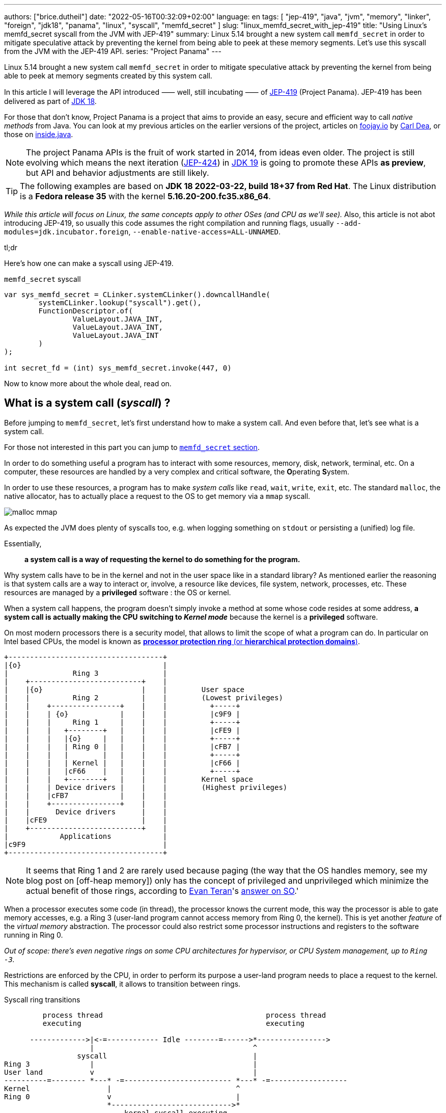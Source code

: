 ---
authors: ["brice.dutheil"]
date: "2022-05-16T00:32:09+02:00"
language: en
tags: [ "jep-419", "java", "jvm", "memory", "linker", "foreign", "jdk18", "panama", "linux", "syscall", "memfd_secret" ]
slug: "linux_memfd_secret_with_jep-419"
title: "Using Linux's memfd_secret syscall from the JVM with JEP-419"
summary: Linux 5.14 brought a new system call `memfd_secret` in order to mitigate speculative attack by preventing the kernel from being able to peek at these memory segments. Let's use this syscall from the JVM with the JEP-419 API.
series: "Project Panama"
---

Linux 5.14 brought a new system call `memfd_secret` in order to mitigate
speculative attack by preventing the kernel from being able to peek at memory
segments created by this system call.

In this article I will leverage the API introduced ⸺ well, still incubating ⸺ of
https://openjdk.java.net/jeps/419[JEP-419] (Project Panama). JEP-419 has been
delivered as part of https://openjdk.java.net/projects/jdk/18/[JDK 18].

For those that don't know, Project Panama is a project that aims to provide an
easy, secure and efficient way to call _native methods_ from Java. You can look
at my previous articles on the earlier versions of the project, articles
on https://foojay.io[foojay.io] by https://twitter.com/CarlDea[Carl Dea],
or those on https://inside.java[inside.java].

NOTE: The project Panama APIs is the fruit of work started in 2014, from ideas
even older. The project is still evolving which means the next iteration
(https://openjdk.java.net/jeps/424[JEP-424]) in https://openjdk.java.net/projects/jdk/19/[JDK 19]
is going to promote these APIs **as preview**, but API and behavior adjustments are still likely.

TIP: The following examples are based on *JDK 18 2022-03-22, build 18+37 from Red Hat*.
The Linux distribution is a *Fedora release 35* with the kernel *5.16.20-200.fc35.x86_64*.

_While this article will focus on Linux, the same concepts apply to other OSes
(and CPU as we'll see)._ Also, this article is not abot introducing JEP-419,
so usually this code assumes the right compilation and running flags, usually
`--add-modules=jdk.incubator.foreign`, `--enable-native-access=ALL-UNNAMED`.

.tl;dr
**************
Here's how one can make a syscall using JEP-419.

[source,java]
.`memfd_secret` syscall
----
var sys_memfd_secret = CLinker.systemCLinker().downcallHandle(
        systemCLinker.lookup("syscall").get(),
        FunctionDescriptor.of(
                ValueLayout.JAVA_INT,
                ValueLayout.JAVA_INT,
                ValueLayout.JAVA_INT
        )
);

int secret_fd = (int) sys_memfd_secret.invoke(447, 0)
----
**************

Now to know more about the whole deal, read on.



== What is a system call (_syscall_) ?

Before jumping to `memfd_secret`, let's first understand how to make a system call.
And even before that, let's see what is a system call.

For those not interested in this part you can jump to <<_memfd_secret,`memfd_secret` section>>.





////
XXX place somewhere ?

I was a student in telecom electronics, and once I had my diploma I switched
to IT. Back then I didn't have _system_ courses, I discovered later how
programs interacted with the OS: syscalls. However, I was still a bit naive
and thought syscalls were basically like any standard library function.
Indeed, most usage is done over the ubiquitous *libc* which actually make
syscalls. I knew a bit more when using `strace` (or `dtruss` on macOs).
////


In order to do something useful a program has to interact with some resources,
memory, disk, network, terminal, etc. On a computer, these resources are
handled by a very complex and critical software, the **O**perating **S**ystem.

In order to use these resources, a program has to make _system calls_ like
`read`, `wait`, `write`, `exit`, etc. The standard `malloc`, the native allocator,
has to actually place a request to the OS to get memory via a `mmap` syscall.

image:{image-assets}/off-heap-recon/malloc-mmap.svg[align="center", title="glibc's malloc overview"]

As expected the JVM does plenty of syscalls too, e.g. when logging something
on `stdout` or persisting a (unified) log file.

Essentially,

> *a system call is a way of requesting the kernel to do something for the program.*


Why system calls have to be in the kernel and not in the user space like in a
standard library? As mentioned earlier the reasoning is that system calls are
a way to interact or, involve, a resource like devices, file system, network,
processes, etc. These resources are managed by a *privileged* software :
the OS or kernel.

When a system call happens, the program doesn't simply invoke a method at some
whose code resides at some address, *a system call is actually making the CPU
switching to _Kernel mode_* because the kernel is a *privileged* software.

On most modern processors there is a security model, that allows to limit the
scope of what a program can do. In particular on Intel based CPUs, the model
is known as https://en.wikipedia.org/wiki/Protection_ring[*processor protection ring* (or *hierarchical protection domains*)].


[ditaa,"protection-ring-security-model"]
----
+------------------------------------+
|{o}                                 |
|               Ring 3               |
|    +--------------------------+    |
|    |{o}                       |    |        User space
|    |          Ring 2          |    |        (Lowest privileges)
|    |    +----------------+    |    |          +-----+
|    |    | {o}            |    |    |          |c9F9 |
|    |    |     Ring 1     |    |    |          +-----+
|    |    |   +--------+   |    |    |          |cFE9 |
|    |    |   |{o}     |   |    |    |          +-----+
|    |    |   | Ring 0 |   |    |    |          |cFB7 |
|    |    |   |        |   |    |    |          +-----+
|    |    |   | Kernel |   |    |    |          |cF66 |
|    |    |   |cF66    |   |    |    |          +-----+
|    |    |   +--------+   |    |    |        Kernel space
|    |    | Device drivers |    |    |        (Highest privileges)
|    |    |cFB7            |    |    |
|    |    +----------------+    |    |
|    |      Device drivers      |    |
|    |cFE9                      |    |
|    +--------------------------+    |
|            Applications            |
|c9F9                                |
+------------------------------------+
----

[NOTE]
====
It seems that Ring 1 and 2 are rarely used because paging (the way that the OS
handles memory, see my blog post on [off-heap memory]) only has the concept
of privileged and unprivileged which minimize the actual benefit of those rings,
according to https://stackoverflow.com/users/13430/evan-teran[Evan Teran]'s
https://stackoverflow.com/a/6710138/48136[answer on SO].'
====


When a processor executes some code (in thread), the processor knows the current
mode, this way the processor is able to gate memory accesses, e.g. a Ring 3
(user-land program cannot access memory from Ring 0, the kernel). This is
yet another _feature_ of the _virtual memory_ abstraction.
The processor could also restrict some processor instructions and registers
to the software running in Ring 0.

_Out of scope: there's even negative rings on some CPU architectures for
hypervisor, or CPU System management, up to `Ring -3`._

Restrictions are enforced by the CPU, in order to perform its purpose a
user-land program needs to place a request to the kernel. This mechanism
is called *syscall*, it allows to transition between rings.

.Syscall ring transitions
[ditaa,"syscall-context-switch]
----
         process thread                                      process thread
         executing                                           executing

      ------------->|<-=------------ Idle --------=------>*---------------->
                    |                                     ^
                 syscall                                  |
Ring 3              |                                     |
User land           v                                     |
----------=-------- *---* -=------------------------- *---* -=------------------
Kernel                  |                             ^
Ring 0                  v                             |
                        *---------------------------->*
                            kernal syscall executing
                    <--->                             <--->

                    Context                           Context
                    Switch                            Switch
----

During context switches a lot is happening, saving and restoring registers,
putting the CPU in specific mode (user vs kernel) etc. And of course doing the
reverse once the request is handled either with  success or a failure

NOTE: Context switches are sufficiently costly that most libraries try to avoid context
switches. One of the contributing factor is syscalls, avoiding too many system
calls will consequently reduce context switches (like reading 8KiB instead of
256 bytes).

=== What does the documentation says about syscalls ?

Now let's get practical.

Looking at https://man7.org/linux/man-pages/man2/syscall.2.html[`man 2 syscall`],
the manpage shed some details on how to make the call, specifically in the
_Architecture calling conventions_ section. Those details are in assembly, e.g.

* processor interrupt `0x80` for i386 processors (32 bits), then specific registers
* `syscall` instruction for x86_64 processors (64 bits), then specific registers

The _calling convention_ of other architectures are also described e.g.
on ARM processors, the system call is performed by a `swi 0x0` instruction,
on _aarch64_ by `svc #0`.

TIP: For people not aware of what exactly is a *calling convention* should read at leas this
http://en.wikipedia.org/wiki/X86_calling_conventions[wikipedia article on x86 calling convention].
But in a short a calling convention defines how and where parameters should be placed
in order to call the code, how parameters are passed registers or/and stack,
how values are returned etc.

This manual page also gives an important difference with regular functions, while
we look up system calls by their names: `write`, `read`, `execve`, `exit`, `mmap`,
`memfd_create` etc. The programs and the kernel actually know them by *numbers*.

Why numbers? The reason is that syscalls are like messages that are passed down,
and these numbers somewhat like _enum ordinals_ indicating the type of message.
These numbers are part of the syscall ABI (**A**pplication **B**inary **I**nterface)
and as such they are stable for a CPU architecture although unbounded (new syscalls
can be added).

{{< wrapTable >}}

[NOTE]
====
Outside, of this scope not all syscalls are made equal nowadays, some syscalls,
usually the most used ones are exported in the user space memory, to avoid
the cost of switching to kernel mode. In practice, vDSO (**V**irtual **D**escriptor
**S**hared **O**bject) is like a library, it is loaded in memory so that it can
be accessed from the program memory (glibc knows about this memory region and
will use it).

[source]
.`pmap -X \{pid}`
----
# pmap -X 1
1:   java ...
         Address Perm   Offset Device   Inode Size  Rss  Pss Referenced Anonymous LazyFree ShmemPmdMapped FilePmdMapped Shared_Hugetlb Private_Hugetlb Swap SwapPss Locked THPeligible ProtectionKey Mapping
...
    7ffe78f4c000 rw-p 00000000  00:00       0  132  112  112        112       112        0              0             0              0               0    0       0      0           0             0 [stack]
    7ffe78fad000 r--p 00000000  00:00       0   16    0    0          0         0        0              0             0              0               0    0       0      0           0             0 [vvar]
    7ffe78fb1000 r-xp 00000000  00:00       0    8    4    0          4         0        0              0             0              0               0    0       0      0           0             0 [vdso]  <1>
ffffffffff600000 r-xp 00000000  00:00       0    4    0    0          0         0        0              0             0              0               0    0       0      0           0             0 [vsyscall]
...
----
<1> The vDSO 8 KiB segment


To read more about it, one should read the relevant manual page (https://man7.org/linux/man-pages/man7/vdso.7.html[`man 7 vdso`]).
Typically, this page lists the exported syscalls.

E.g ` __vdso_clock_gettime`, which is called by `clock_gettime` defined in the
standard libc (https://man7.org/linux/man-pages/man3/clock_gettime.3.html[`man 3 clock_gettime`]).
====

{{< /wrapTable >}}

CAUTION: The syscall numbers are different between architectures! On Linux
one can look at their definition in the `/include/asm-*/unistd-*.h` files.
// TODO confirm ARM / ARM64 file location is ok
// Should I mention possible reason why numbers are different?
// https://unix.stackexchange.com/a/338656/12608


From the syscall manpage the Intel CPUs syscall calling convention is:

[role="primary"]
.64-bit programs
========

Set the registers::
. `rax` <- System Call number
. `rdi` <- First argument
. `rsi` <- Second argument
. `rdx` <- Third argument

Make the syscall::
* execute `syscall` processor instruction

The actual syscall numbers (for 32 bit programs) is usually defined in `/usr/include/asm/unistd_64.h`
========

[role="secondary"]
.32-bit programs
========

Set the registers::
. `eax` <- System Call Number
. `ebx` <- First Argument
. `ecx` <- Second Argument
. `edx` <- Third Argument

Make the syscall::
* Place a processor interrupt `int 0x80`

The actual syscall numbers (for 32 bit programs) is usually defined in `/usr/include/asm/unistd_32.h`.
========



=== My first syscall

In order to quickly practice a _syscall,_ let's do a very simple
_hello world_. The example will be in assembler, I promise this is the only
source snippet in assembly and after that I'll be back with Java and Panama.

* `/usr/include/asm/unistd_64.h`

[role="primary"]
.64-bits (with `syscall` instruction)
=============


[source, asm]
.hello_syscall.asm (x86_64)
----
global _start       ; define entrypoint
section .text
_start:
    mov rax, 0x1    ; syscall number for write <1>
    mov rdi, 0x1    ; int fd                   <2>
    mov rsi, msg    ; const void* buf
    mov rdx, mlen   ; size_t count
    syscall         ; make the call            <3>

    mov rax, 0x3c   ; syscall number for exit  <1>
    mov rdi, 0x1    ; int status               <2>
    syscall         ; make the call            <3>

section .rodata
    msg: db "Hello Linux syscalls!",0x0a, 0x0d  ; message string, terminated by a new line (0A, 0D)
    mlen: equ $-msg                             ; calculate the lenght of the message
----
<1> At this place this register will hold the selected the syscall (a number).
Note the number comes from `/usr/include/asm/unistd_64.h`.
<2> Syscall arguments are placed in next registers.
<3> Make the syscall with interrupt `0x80`.

[source, bash]
----
nasm -w+all -f elf64 -o hello_syscall.o hello_syscall.asm # <1>
ld -o hello_syscall hello_syscall.o
./hello_syscall
----
<1> Note the `elf64` format for 64 bits.

=============



[role="secondary"]
.32-bits (with an interrupt)
=============

[source, asm]
.hello_syscall_via_int80.asm (x86, ie won't work on ARM)
----
global _start                ; define entrypoint
section .text
_start:
    mov eax, 4               ; syscall number: write <1>
    mov ebx, 1               ; stdout <2>
    mov ecx, str             ; buffer address
    mov edx, str_len         ; buffer length
    int 0x80                 ; make the call <3>

    mov eax, 1               ; syscall number: exit <1>
    mov ebx, 0               ; exit status <2>
    int 0x80                 ; make the call <3>

section .rodata
    str: db "Hello Linux!", 0Ah  ; message string, terminated by a new line (0A)
    str_len: equ $ - str         ; calculate the lenght of the message
----
<1> At this place this register will hold the selected the syscall (a number).
Note the number comes from `/usr/include/asm/unistd_64.h`.
<2> Syscall arguments are placed in next registers.
<3> Make the syscall with interrupt `0x80`.


[source, bash]
.compile and run
----
nasm -w+all -f elf32 -o hello_syscall_via_int80.o hello_syscall_via_int80.asm # <1>
ld -m elf_i386 -o hello_syscall_via_int80 hello_syscall_via_int80.o # <2>
./hello_syscall_via_int80
----
<1> Note the `elf32` format for 32 bits.
<2> Note the linker _emulation_ option for `i386`

=============


When looking at this very simplistic code, something immediately stands out:
From application point of view (user land), a syscall is just like an *atomic*
_pseudo machine instruction_. I believe this example is more striking than the
figure above on _syscall ring transitions_.



We saw what is exactly a syscall and how to make one using assembly. In general
though, it's rare to invoke syscall directly as the standard library exposes
wrappers that handle everything for most of the syscalls.

.syscall wrappers in the standard library
[ditaa, "syscall-libc-wrappers"]
----
                                            |
+----------+      +----------------------+  |   +------------+
| program  |      |libc                  |  |   |Kernel      |
|          |      |                      |  |   |            |
|          |      |printf() {            |  :   |            |
|  printf()|----->| syscall(SYS_write,…) |----->| SYS_write  |
|          |      |                      |  |   |            |
+----------+      +----------------------+  :   +------------+
                                            |
----

Because `memfd_secret` syscall has been recently used there's no wrapper functions
in the standard library, hence we'll need to make a system call ourselves.

== Making syscalls from the JVM

The work of the Panama project doesn't allow us to directly write assembly code
and execute it. Fortunately!

And the libc already exposes a _syscall_ function that takes care of
the calling convention as mentioned in
https://man7.org/linux/man-pages/man2/syscall.2.html[`man 2 syscall`], ie it
will place the arguments in the right CPU registers.

[source,c]
.syscall manual example (omitting headers)
----
int main(int argc, char *argv[])
{
   pid_t tid;

   pid = syscall(SYS_getpid);
   printf("pid: %ld\n", pid);
}
----

So, basically to make a syscall using JEP-419, I only have to perform a lookup
for the `syscall` function, also since it's part of the standard libc, this
just need `CLinker.systemLinker()`.


[source, java]
.syscall manual example with Panama
----
/*
  On linux (Intel x86_64) in
  - /usr/include/asm/unistd_64.h

  #define __NR_getpid 39

  On macOs (Intel x86_64) in either :
  - /Applications/Xcode.app/Contents/Developer/Platforms/MacOSX.platform/Developer/SDKs/MacOSX.sdk/usr/include/sys/syscall.h
  - /Library/Developer/CommandLineTools/SDKs/MacOSX.sdk/usr/include/sys/syscall.h

  #define	SYS_getpid         20
*/
final static in SYS_getpid = 20; // <1>

MethodHandle syscall = systemCLinker.downcallHandle(
        systemCLinker.lookup("syscall").get(),
        FunctionDescriptor.of(
                ValueLayout.JAVA_INT, // <2>
                ValueLayout.JAVA_INT  // <3>
        )
);

int pid = (int) syscall.invoke(SYS_getpid); // <4>
System.out.println("pid: " + pid);
----
<1> The syscall number.
<2> The return type of the syscall function.
<3> The first argument is the syscall number.
<4> Making the syscall.

That's it, we've made out first direct syscall using panama (and the JEP-419).
Simple right?Let's try to use that knowledge for `memfd_secret` syscall.

[#_memfd_secret]
== `memfd_secret`

The `memfd_secret` syscall was introduced in this https://github.com/torvalds/linux/commit/1507f51255c9ff07d75909a84e7c0d7f3c4b2f49[commit].
Fortunately Linux has good commit message, so we can read and learn more about
how to create "secret" memory areas.

{{< wrapTable >}}

> The following example demonstrates creation of a secret mapping (error
handling is omitted):
>
> [source,c]
> ----
> fd = memfd_secret(0);
> ftruncate(fd, MAP_SIZE);
> ptr = mmap(NULL, MAP_SIZE, PROT_READ | PROT_WRITE, MAP_SHARED, fd, 0);
> ----

{{< /wrapTable >}}


Basically we need to create the _secret_ file descriptor, truncate it to the
desired size, and then memory map it.

1. First get a file descriptor with `memfd_secret`
+
[source, java]
.memfd_secret syscall
----
/*
  On linux (Intel x86_64) in /usr/include/asm/unistd_64.h

  #define __NR_memfd_secret 447
*/
final static in SYS_memfd_secret = 447; // <1>

MethodHandle syscall = systemCLinker.downcallHandle(
        systemCLinker.lookup("syscall").get(),
        FunctionDescriptor.of(
                ValueLayout.JAVA_INT, // <2>
                ValueLayout.JAVA_INT, // <3>
                ValueLayout.JAVA_INT, // <4>
        )
);

int secret_fd = (int) syscall.invoke(SYS_memfd_secret, 0); // <5>
----
<1> The `memfd_secret` number.
<2> The return type of the syscall function.
<3> The first argument is the syscall number.
<4> The flags passed to `memfd_secret`, currently the only supported flag is
`O_CLOEXEC` according to this https://lwn.net/Articles/865256/[LWN article by Jonathan Corbet].
<5> Making the syscall, not using any flags, the returned value is a file descriptor.
+
We can proceed with the rest of the process.

2. Then sets the desired size
+
[source,java]
----
// int ftruncate(int fd, off_t length);
MethodHandle ftruncate = systemCLinker.downcallHandle(
        systemCLinker.lookup("ftruncate").get(),
        FunctionDescriptor.of(
                ValueLayout.JAVA_INT,
                ValueLayout.JAVA_INT, // fd
                ValueLayout.JAVA_LONG // length
        )
);

var res = (int) ftruncate.invoke( // <1>
        secret_fd,
        secret.length()
);
----
<1> Invoke the `ftruncate` from the _libc_ on the file descriptor
with the wanted size.

3. Finally, memory map this file descriptor, this operation has the effect to
_unmap_ this memory segment from the Kernel pages (in Ring 0), so only the
user process can read these memory pages.
+
[source,java]
----
// in /usr/include/bits/mman-linux.h
// #define PROT_READ       0x1             /* Page can be read.  */
// #define PROT_WRITE      0x2             /* Page can be written.  */
final int PROT_READ = 1;
final int PROT_WRITE = 2;
// #define MAP_SHARED      0x01            /* Share changes.  */
final int MAP_SHARED = 1;

// in /usr/include/sys/mman.h
// extern void *mmap (void *__addr, size_t __len, int __prot,
//                   int __flags, int __fd, __off_t __offset) __THROW;
MethodHandle mmap = systemCLinker.downcallHandle(
        systemCLinker.lookup("mmap").get(),
        FunctionDescriptor.of(
                ValueLayout.ADDRESS, // addr
                ValueLayout.ADDRESS, // addr
                ValueLayout.JAVA_LONG, // size
                ValueLayout.JAVA_INT, // protection modes
                ValueLayout.JAVA_INT, // flags
                ValueLayout.JAVA_INT, // fd
                ValueLayout.JAVA_LONG // offset
        )
);

var segmentAddress = (MemoryAddress) mmap.invoke( // <1>
        NULL,
        secret.length(),
        PROT_READ | PROT_WRITE,
        MAP_SHARED,
        secret_fd,
        0
);
----
<1> _Memory-map_ the file descriptor, using the same wanted size,
and use the right protection modes (read & write), and flags.

4. Once the memory segment is mapped, we can actually get access to it
via the `MemorySegment` API.
+
[source, java]
----
var secretSegment = MemorySegment.ofAddress(segmentAddress, length, scope); // <1>
secretSegment.copyFrom(MemorySegment.ofArray(secretBytes)); // <2>
----
<1> Create a `MemorySegment` from the memory segment address,
also using the same size, and the current `ResourceScope`.
<2> Since `secretSegment` is actually a `MemorySegment` *off heap*, the
secret array as to be transformed first into an *on-heap* `MemorySegment`
before being copied to the _secret_ memory mapping.
+
And to read the secret, just extract the byte array from the memory segment.
+
[source,java]
----
var bytes = secretSegment.toArray(ValueLayout.JAVA_BYTE);
----


With this you have a complete working example of how to use the `memfd_secret`
from Java using Panama (JEP-419).

…or not!

Indeed, running this will make the JVM _seg-fault_!

[source]
.stdout
----
#
# A fatal error has been detected by the Java Runtime Environment:
#
#  SIGSEGV (0xb) at pc=0x00007f561919ffd7, pid=4798, tid=4799
#
# JRE version: OpenJDK Runtime Environment 22.3 (18.0+37) (build 18+37)
# Java VM: OpenJDK 64-Bit Server VM 22.3 (18+37, mixed mode, sharing, tiered, compressed oops, compressed class ptrs, g1 gc, linux-amd64)
# Problematic frame:
# v  ~StubRoutines::jbyte_disjoint_arraycopy
#
# Core dump will be written. Default location: Core dumps may be processed with "/usr/lib/systemd/systemd-coredump %P %u %g %s %t %c %h" (or dumping to /home/bob/opensource/core.4798)
#
# An error report file with more information is saved as:
# /home/bob/opensource/hs_err_pid4798.log
#
# If you would like to submit a bug report, please visit:
#   https://bugzilla.redhat.com/enter_bug.cgi?product=Fedora&component=java-latest-openjdk&version=35
#
----

So, what did happen ? The problematic frame isn't helpful if you're not familiar with JVM internals.
Opening `hs_err_pid4798.log` is more helpful.

[source]
.filename
----
...

Stack: [0x00007f734ae3d000,0x00007f734af3e000],  sp=0x00007f734af3c430,  free space=1021k
Native frames: (J=compiled Java code, j=interpreted, Vv=VM code, C=native code)
v  ~StubRoutines::jbyte_disjoint_arraycopy
V  [libjvm.so+0xe66d70]  Unsafe_CopyMemory0+0xd0
j  jdk.internal.misc.Unsafe.copyMemory0(Ljava/lang/Object;JLjava/lang/Object;JJ)V+0 java.base@18.0.1
j  jdk.internal.misc.Unsafe.copyMemory(Ljava/lang/Object;JLjava/lang/Object;JJ)V+29 java.base@18.0.1
j  jdk.internal.misc.ScopedMemoryAccess.copyMemoryInternal(Ljdk/internal/misc/ScopedMemoryAccess$Scope;Ljdk/internal/misc/ScopedMemoryAccess$Scope;Ljava/lang/Object;JLjava/lang/Object;JJ)V+32 java.base@18.0.1
j  jdk.internal.misc.ScopedMemoryAccess.copyMemory(Ljdk/internal/misc/ScopedMemoryAccess$Scope;Ljdk/internal/misc/ScopedMemoryAccess$Scope;Ljava/lang/Object;JLjava/lang/Object;JJ)V+12 java.base@18.0.1
j  jdk.incubator.foreign.MemorySegment.copy(Ljdk/incubator/foreign/MemorySegment;Ljdk/incubator/foreign/ValueLayout;JLjdk/incubator/foreign/MemorySegment;Ljdk/incubator/foreign/ValueLayout;JJ)V+202 jdk.incubator.foreign@18.0.1
j  jdk.incubator.foreign.MemorySegment.copy(Ljdk/incubator/foreign/MemorySegment;JLjdk/incubator/foreign/MemorySegment;JJ)V+13 jdk.incubator.foreign@18.0.1
j  jdk.incubator.foreign.MemorySegment.copyFrom(Ljdk/incubator/foreign/MemorySegment;)Ljdk/incubator/foreign/MemorySegment;+10 jdk.incubator.foreign@18.0.1 <1>
j  io.github.bric3.panama.f.syscalls.LinuxSyscall.memfd_secret_external()V+48
j  io.github.bric3.panama.f.syscalls.LinuxSyscall.main([Ljava/lang/String;)V+99
v  ~StubRoutines::call_stub
V  [libjvm.so+0x81420a]  JavaCalls::call_helper(JavaValue*, methodHandle const&, JavaCallArguments*, JavaThread*)+0x30a
V  [libjvm.so+0x8a2111]  jni_invoke_static(JNIEnv_*, JavaValue*, _jobject*, JNICallType, _jmethodID*, JNI_ArgumentPusher*, JavaThread*) [clone .isra.174] [clone .constprop.397]+0x351
V  [libjvm.so+0x8a4a05]  jni_CallStaticVoidMethod+0x145
C  [libjli.so+0x47a9]  JavaMain+0xd19
C  [libjli.so+0x7d69]  ThreadJavaMain+0x9
...

siginfo: si_signo: 11 (SIGSEGV), si_code: 1 (SEGV_MAPERR), si_addr: 0xffffffffffffffff <2>

...
----
<1> This happened while doing the `MemorySegment::copyFrom` call.
<2> Moreover, the segmentation fault appears to have been caused by a memory access
to non mapped memory address `SEGV_MAPERR`. _The most common other reason for segfault
is `SEGV_ACCERR`, which is caused by accessing a memory address with wrong permissions._

So what happened ? Actually, the value of the file descriptor was `-1`. Which of course
is not a valid file descriptor. Also, the call to `ftruncate` seems to handle well
the case where the file descriptor is not valid.

The call to `mmap` the file descriptor, also returns `-1`, which is supposed to
be the memory segment address.

So why did this happen? When invoking native methods, syscalls in particular, one
need to be aware of the _convention_ about error handling for these methods.

=== `errno`

Indeed, when developing in C/C++, when something returns `-1`, it usually means
that something went wrong, and that the result is invalid. 

Moreover, the `errno` variable is a global variable that is set by the system
calls and some library functions, see the relevant
https://www.man7.org/linux/man-pages/man3/errno.3.html[`man 3 errno`].

Because it is a global variable its declaration depends on the system.

[role="primary"]
.Linux's `errno`
=============
* `/usr/include/asm-generic/errno.h`
* `/usr/include/asm-generic/errno-base.h`

[source, c]
.errno declaration
----
extern int *__errno_location (void) __THROW __attribute_const__;
# define errno (*__errno_location ())
----

[source, c]
.errno codes
----
...
/*
 * This error code is special: arch syscall entry code will return
 * -ENOSYS if users try to call a syscall that doesn't exist.  To keep
 * failures of syscalls that really do exist distinguishable from
 * failures due to attempts to use a nonexistent syscall, syscall
 * implementations should refrain from returning -ENOSYS.
 */
#define ENOSYS          38      /* Invalid system call number */
...
----

=============

[role="secondary"]
.macOs's `errno`
=============
* `/Applications/Xcode.app/Contents/Developer/Platforms/MacOSX.platform/Developer/SDKs/MacOSX.sdk/usr/include/sys/errno.h`
* `/Library/Developer/CommandLineTools/SDKs/MacOSX.sdk/usr/include/sys/errno.h`

[source, c]
.errno declaration
----
extern int * __error(void);
#define errno (*__error())
----

[source, c]
.errno codes
----
...
#define ENOLCK          77              /* No locks available */
#define ENOSYS          78              /* Function not implemented */
...
----

=============

So we'll need to check the errors after each call in our case, as each of these
calls are system calls underneath.

On Linux we can see that `errno` definition is actually a call to a function
that return a pointer : `*__errno_location ()`

[source,java]
.checking `errno`
----
MethodHandle __errnoLocationMH = systemCLinker.downcallHandle(
        systemCLinker.lookup("__errno_location"),
        FunctionDescriptor.of(ValueLayout.ADDRESS)
);

int errno = ((MemoryAddress) __errnoLocationMH.invoke()) // <1>
        .get(ValueLayout.JAVA_INT, 0); // <2>
----
<1> Get `errno` address
<2> Read `errno` value

On Linux the package `more-utils` has a tool called `errno` that can be used
to list all the error codes `errno -l`.

Additionally, there is a function `stderror` that returns a string from an error
code.

[source,java]
.getting the error message
----
MethodHandle stderror = systemCLinker.downcallHandle(
      systemCLinker.lookup("strerror").get(),
      FunctionDescriptor.of(ValueLayout.ADDRESS, ValueLayout.JAVA_INT)
);

String errmsg = ((MemoryAddress) stderror.invoke(errno)).getUtf8String(0);
----

So, placing this check after the `memfd_secret` syscall, looked like a good bet.
Eventually doing something similar after each call is a good idea as well, it
kinda looks like the Go _lang_ way of checking errors.


[source,java]
.memfd_secret error checking
----
fd = (int) sys_memfd_secret.invoke(0);
if (fd == -1) {
  var errno = errno();
  System.err.println(errno == ENOSYS ?
                     "tried to call a syscall that doesn't exist (errno=ENOSYS), may need to set the 'secretmem.enable=1' kernel boot option" :
                     "syscall memfd_secret failed, errno: " + errno + ", " + stderror(errno));
  return Optional.empty();
}
----

While reviewing the `memfd_secret` commit, we can see there's a check that
returns `ENOSYS` when a
https://github.com/torvalds/linux/commit/1507f51255c9ff07d75909a84e7c0d7f3c4b2f49#diff-659f2a8bad777301f059a00056336b415c41e024f88280a2131e0eabd7507b91R186-R187[condition is not met].

So in order to make the whole thing work, we need to tackle what's preventing
`memfd_secret` to happen.


=== Linux bootloader flag

So actually, Linux is gating the `memfd_secret` syscall by a flag named
`secretmem_enable`. That maybe why `memfd_secret` is not listed whe looking at
https://man7.org/linux/man-pages/man2/syscalls.2.html[`man 2 syscalls`].

It's not quite clear from the https://github.com/torvalds/linux/commit/1507f51255c9ff07d75909a84e7c0d7f3c4b2f49[commit]
that introduced `memfd_secret` but in order to work, the _machine boot_ has to
be configured with the flag `secretmem.enable=1`.


IMPORTANT: DISCLAIMER: I am not responsible if something happens wrong on your
machines / OS. The following actually changes the Linux bootloader configuration,
and as such, any misconfiguration could make this system non-bootable!
Please read and understand the documentation of your system before proceeding.

CAUTION: Enabling this prevents hibernation whenever there are active secret memory users.


My test machine is a Fedora 35, let's read their https://docs.fedoraproject.org/en-US/fedora/latest/system-administrators-guide/kernel-module-driver-configuration/Working_with_the_GRUB_2_Boot_Loader/[page on the GRUB2 bootloader].

From this page, it seems there's a fairly simple way to change the bootloader
configuration.

[source,bash]
.add `secretmem.enable=1` flag
----
sudo grubby --update-kernel=ALL --args="secretmem.enable=1"
----

[source,bash]
.check the configuration
----
sudo grubby --info=ALL
----

[source,bash]
.remove `secretmem.enable=1` flag
----
sudo grubby --update-kernel=ALL --remove-args="secretmem.enable=1"
----

Notice the actual flag name is `secretmem.enable`, not `secretmem_enable` !

The reboot the OS. Now if the configuration was properly applied,
`memfd_secret` should return a valid file descriptor.

[source, shell]
----
$ java --add-modules=jdk.incubator.foreign --enable-native-access=ALL-UNNAMED MemfdSecret.java
WARNING: Using incubator modules: jdk.incubator.foreign
warning: using incubating module(s): jdk.incubator.foreign
1 warning
Secret mem fd: 4 <1>
Secret: my passphrase
----
<1> `memfd_secret` here returned the file descriptor `4`

== Improvements

=== Trying to replace most panama calls by JDK types

So appart from the `memfd_secret` syscall, the other calls, looks to be
replaceable ?

`MemorySegment.mapFile` looks like a good bet to replace `mmap`.

However, upon first use, things start to look problematic. The signature
requires a `Path` and the mapping is limited to a single `MapMode`.

[source,java]
.`MemorySegment::mapFile` signature
----
static MemorySegment mapFile(
        Path path,
        long bytesOffset,
        long bytesSize,
        FileChannel.MapMode mapMode,
        ResourceScope scope
) throws IOException {
----

Supposing the file descriptor value is `4`, if it was possible to pass
`/dev/fd/4` or `/proc/self/fd/4` as a `Path`, we could not map this segment
as read and write via this API.
And performing this operation twice, one in read-only mode and one in
write-only mode, would not work as this special file descriptor is closed
after the first memory mapping.

There's some interesting bits in `FileOutputStream` / `FileInputStream` as they
can be created from a JDK's `FileDescriptor`, they to allow to get the underneath
`FileChannel`, which then allow to call `map()` to get a memory mapping. However,
`FileDescriptor` class does not have a public constructor, and even being able to
hack `FileDescriptor` (with`--add-opens=java.base/java.io=ALL-UNNAMED`) is not
enough as we get in the same situation as above because it's only possible to
have a mapping in read-only or write-only.

Basically, we're stuck with using the `mmap` native function to do what's
necessary. I don't know if it is out of scope for the JEP-419, or the next
JEP-424, but I think this would be a good thing to support `MemorySegment` of
arbitrary file descriptor, in particular when writing programs that run on the
command line, this could enable things like
`java Main.java <(cat neko | grep meow)`.

Finally, I don't believe there's something equivalent available in JDK for the
`ftruncate` function.

=== Improving our syscall API.

In the snippet above, we've declared a `MethodHandle` to the `syscall` function,
if there's multiple syscalls, we'll need to pass the syscall number as the
first argument each time. ``MethodHandle``s API allows to make https://codeblog.jonskeet.uk/2012/01/30/currying-vs-partial-function-application/[partial function].

[source,java]
.syscall partial function
----
var syscallAddress = systemCLinker.lookup("syscall").get();
var syscall = systemCLinker.downcallHandle(
        syscallAddress,
        FunctionDescriptor.of(
                ValueLayout.JAVA_INT,
                ValueLayout.JAVA_INT  // <1>
        )
);

var sys_getpid = MethodHandles.insertArguments(syscall, 0, SYS_getpid); // <2>
sys_getpid.invoke(); // <3>
----
<1> The first argument is the syscall number.
<2> Capture the `syscall` number and creates a "partial function".
<3> Invocation of the partial function don't need argument 0.

Now if the syscall has different arity, `MethodHandle::appendArgumentLayouts`
has us covered, so that we can use the basic _template_ of a syscall, sort of,
and build on top of this to have specific identifiers for each syscall.

[source,java]
.syscall partial function, with added arguments
----
var sys_memfd_secret = MethodHandles.insertArguments(systemCLinker.downcallHandle(
        systemCLinker.lookup("syscall").get(),
        FunctionDescriptor.of(
                ValueLayout.JAVA_INT,
                ValueLayout.JAVA_INT
        ).appendArgumentLayouts(ValueLayout.JAVA_INT) // <1>
), 0, SYS_memfd_secret); // <2>

int fd = (int) sys_memfd_secret.invoke(0); // <3>
----
<1> Append arguments to the function descriptor.
<2> Capture the `syscall` number and creates a "partial function".
<3> Simply invoke the call passing only required arguments on call site.

Other things are possible with ``MethodHandle``s that can be handy with Panama,
yet out of scope for this blog post. Just check the API.

== Closing words

.memfd_secret
Since I heard about this feature in Linux 5.14 I was hoping to test it after the
spectre style attacks, at least
form a developer perspective. The first thing is that you'll need a Linux
with that version, so forget Docker Desktop for now as even the latest 4.8 is still
using a Linux 5.10 kernel (at least on macOs). Also, deployment wise, there's
a flag to enable at boot time, which makes it difficult to deploy, in particular
in a cloud provider unless you have the hands on the bootloader.
On you regular laptop, the fact that this feature disables hibernation is almost
a deal-breaker for this kind of hardware.

Personally, If an application is not having a very tight control at how secrets
are actually used, I fail to see the value of such feature.

.JEP-419
Yet again project Panama embodied by JEP-419 in the JDK 18 delivers, it's possible
to interact with the system. And doing so with some ease. And without having to
deal with different build systems. I have almost nothing relevant to mention here.
I missed the possibility of creating a `MemorySegment` from a file descriptor,
but this might be a rare case, especially with the topic at hand.
I still find the mandatory use of `--enable-native-access=ALL-UNNAMED` unpractical especially
for an API that is arriving late after alternatives that do not have this enforcement,
yet I understand the motive.

Yet again, I'm happy to see this part of project Panama landing in JDK to bridge
the gap to native world without third party.


.Resources
* https://lwn.net/Articles/604287/[Anatomy of a system call part 1]
* https://lwn.net/Articles/604515/[Anatomy of a system call part 2]
* https://en.wikipedia.org/wiki/Protection_ring[Wikipedia: Protection Rings]
* https://dev.to/tomassirio/hello-world-in-asm-x8664-jg7[Hello World! in ASM x86_64]
* https://www.nekosecurity.com/x86-64-assembly/part-3-nasm-anatomy-syscall-passing-argument[NekoSecurity: x86-64 Assembly: Part-3: NASM Anatomy / Syscall / Passing Argument]
* https://en.wikipedia.org/wiki/X86_assembly_language[Wikipedia: X86 assembly language]
* https://www.pwnthebox.net/reverse/engineering/and/binary/exploitation/series/2019/03/30/return-oriented-programming-part2.html[PwnTheBox: Part 2: Return-oriented programming]
* https://man7.org/linux/man-pages/[man7.org]
* https://inside.java[inside.java] of course
* https://openjdk.java.net/jeps/419[JEP-419]
